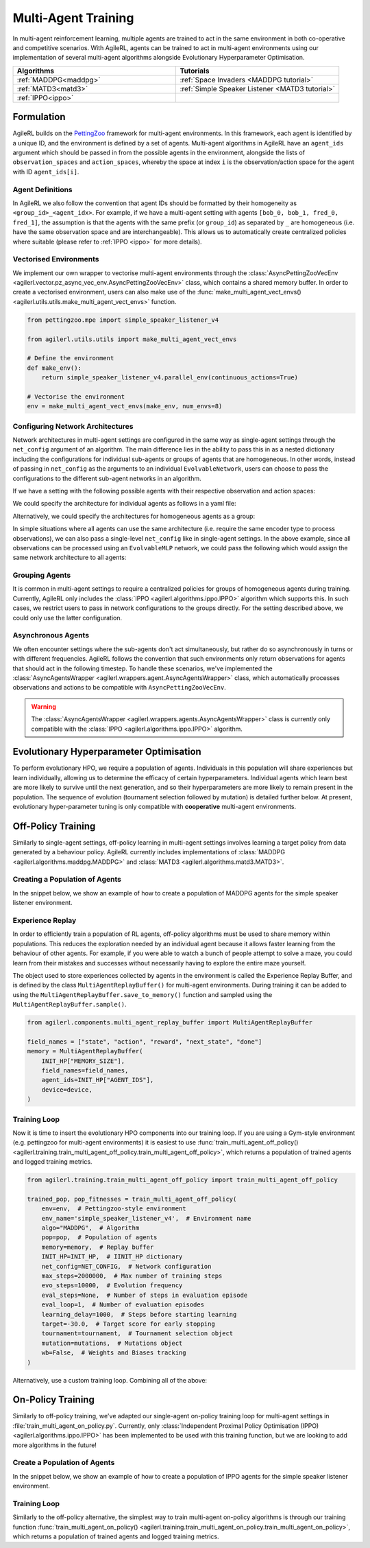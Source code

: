 .. _multiagenttraining:

Multi-Agent Training
====================

In multi-agent reinforcement learning, multiple agents are trained to act in the same environment in both
co-operative and competitive scenarios. With AgileRL, agents can be trained to act in multi-agent environments
using our implementation of several multi-agent algorithms alongside Evolutionary Hyperparameter Optimisation.

.. list-table::
   :widths: 50 50
   :header-rows: 1

   * - **Algorithms**
     - **Tutorials**
   * - :ref:`MADDPG<maddpg>`
     - :ref:`Space Invaders <MADDPG tutorial>`
   * - :ref:`MATD3<matd3>`
     - :ref:`Simple Speaker Listener <MATD3 tutorial>`
   * - :ref:`IPPO<ippo>`
     -

Formulation
-----------
AgileRL builds on the `PettingZoo <https://pettingzoo.farama.org/>`_ framework for multi-agent environments. In this framework, each agent is identified by a unique ID, and the environment
is defined by a set of agents. Multi-agent algorithms in AgileRL have an ``agent_ids`` argument which should be passed in from the possible agents in the environment, alongside the lists of
``observation_spaces`` and ``action_spaces``, whereby the space at index ``i`` is the observation/action space for the agent with ID ``agent_ids[i]``.

Agent Definitions
~~~~~~~~~~~~~~~~~
In AgileRL we also follow the convention that agent IDs should be formatted by their homogeneity as ``<group_id>_<agent_idx>``. For example, if we have a multi-agent setting with agents
``[bob_0, bob_1, fred_0, fred_1]``, the assumption is that the agents with the same prefix (or ``group_id``) as separated by ``_`` are homogeneous (i.e. have the same observation space and are
interchangeable). This allows us to automatically create centralized policies where suitable (please refer to :ref:`IPPO <ippo>` for more details).

Vectorised Environments
~~~~~~~~~~~~~~~~~~~~~~~
We implement our own wrapper to vectorise multi-agent environments through the :class:`AsyncPettingZooVecEnv <agilerl.vector.pz_async_vec_env.AsyncPettingZooVecEnv>` class, which
contains a shared memory buffer. In order to create a vectorised environment, users can also make use of the :func:`make_multi_agent_vect_envs() <agilerl.utils.utils.make_multi_agent_vect_envs>`
function.

.. code-block:: python

    from pettingzoo.mpe import simple_speaker_listener_v4

    from agilerl.utils.utils import make_multi_agent_vect_envs

    # Define the environment
    def make_env():
        return simple_speaker_listener_v4.parallel_env(continuous_actions=True)

    # Vectorise the environment
    env = make_multi_agent_vect_envs(make_env, num_envs=8)

.. _multi_agent_networks:

Configuring Network Architectures
~~~~~~~~~~~~~~~~~~~~~~~~~~~~~~~~~~
Network architectures in multi-agent settings are configured in the same way as single-agent settings through the ``net_config`` argument of an algorithm. The main
difference lies in the ability to pass this in as a nested dictionary including the configurations for individual sub-agents or groups of agents that are homogeneous.
In other words, instead of passing in ``net_config`` as the arguments to an individual ``EvolvableNetwork``, users can choose to pass the configurations to the different
sub-agent networks in an algorithm.

If we have a setting with the following possible agents with their respective observation and action spaces:

.. collapse:: Environment definition
    :open:

    .. code-block:: python

        from gymnasium.spaces import Box, Discrete

        agent_ids = ["bob_0", "bob_1", "fred_0", "fred_1"]
        observation_spaces = [
            Box(low=-1, high=1, shape=(16,)), # bob_0
            Box(low=-1, high=1, shape=(16,)), # bob_1
            Box(low=-1, high=1, shape=(32,)), # fred_0
            Box(low=-1, high=1, shape=(32,)), # fred_1
        ]
        action_spaces = [
            Discrete(2), # bob_0
            Discrete(2), # bob_1
            Discrete(2), # fred_0
            Discrete(2), # fred_1
        ]

We could specify the architecture for individual agents as follows in a yaml file:

.. collapse:: Configuring architectures for individual agents

    .. code-block:: yaml

        bob_0:
            latent_dim: 32
            encoder_config:
                hidden_size: [32]
                activation: ReLU
            head_config:
                hidden_size: [32]
        bob_1:
            latent_dim: 32
            encoder_config:
                hidden_size: [64, 64]
                activation: ReLU
            head_config:
                hidden_size: [32]
        fred_0:
            latent_dim: 32
            encoder_config:
                hidden_size: [64, 64]
                activation: ReLU
            head_config:
                hidden_size: [32]
        fred_1:
            latent_dim: 32
            encoder_config:
                hidden_size: [64, 64]
                activation: ReLU
            head_config:
                hidden_size: [32]

Alternatively, we could specify the architectures for homogeneous agents as a group:

.. collapse:: Configuring architectures for homogeneous agents

    .. code-block:: yaml

        bob:
            latent_dim: 32
            encoder_config:
                hidden_size: [32]
                activation: ReLU
            head_config:
                hidden_size: [32]
        fred:
            latent_dim: 32
            encoder_config:
                hidden_size: [64, 64]
                activation: ReLU
            head_config:
                hidden_size: [32]

In simple situations where all agents can use the same architecture (i.e. require the same encoder type to process observations), we can also pass a single-level
``net_config`` like in single-agent settings. In the above example, since all observations can be processed using an ``EvolvableMLP`` network, we could pass the
following which would assign the same network architecture to all agents:

.. collapse:: Configuring a single network architecture for all agents

    .. code-block:: yaml

        latent_dim: 32
        encoder_config:
            hidden_size: [32]
            activation: ReLU
        head_config:
            hidden_size: [32]

Grouping Agents
~~~~~~~~~~~~~~~
It is common in multi-agent settings to require a centralized policies for groups of homogeneous agents during training. Currently, AgileRL only includes the
:class:`IPPO <agilerl.algorithms.ippo.IPPO>` algorithm which supports this. In such cases, we restrict users to pass in network configurations to the groups
directly. For the setting described above, we could only use the latter configuration.

Asynchronous Agents
~~~~~~~~~~~~~~~~~~~
We often encounter settings where the sub-agents don't act simultaneously, but rather do so asynchronously in turns or with different frequencies. AgileRL follows
the convention that such environments only return observations for agents that should act in the following timestep. To handle these scenarios, we've implemented the
:class:`AsyncAgentsWrapper <agilerl.wrappers.agent.AsyncAgentsWrapper>` class, which automatically processes observations and actions to be compatible with
``AsyncPettingZooVecEnv``.

.. warning::
    The :class:`AsyncAgentsWrapper <agilerl.wrappers.agents.AsyncAgentsWrapper>` class is currently only compatible with the
    :class:`IPPO <agilerl.algorithms.ippo.IPPO>` algorithm.

.. _initpop_ma:

Evolutionary Hyperparameter Optimisation
----------------------------------------

To perform evolutionary HPO, we require a population of agents. Individuals in this population will share experiences but learn individually, allowing us to
determine the efficacy of certain hyperparameters. Individual agents which learn best are more likely to survive until the next generation, and so their hyperparameters
are more likely to remain present in the population. The sequence of evolution (tournament selection followed by mutation) is detailed further below. At present, evolutionary
hyper-parameter tuning is only compatible with **cooperative** multi-agent environments.

.. _multi_off_policy:

Off-Policy Training
-------------------

Similarly to single-agent settings, off-policy learning in multi-agent settings involves learning a target policy from data generated by a behaviour policy. AgileRL
currently includes implementations of :class:`MADDPG <agilerl.algorithms.maddpg.MADDPG>` and :class:`MATD3 <agilerl.algorithms.matd3.MATD3>`.

Creating a Population of Agents
~~~~~~~~~~~~~~~~~~~~~~~~~~~~~~~

In the snippet below, we show an example of how to create a population of MADDPG agents for the simple speaker listener environment.

.. collapse:: Create a population of MADDPG agents

    .. code-block:: python

        from agilerl.utils.utils import create_population
        from agilerl.vector.pz_async_vec_env import AsyncPettingZooVecEnv
        from pettingzoo.mpe import simple_speaker_listener_v4
        import torch

        device = torch.device("cuda" if torch.cuda.is_available() else "cpu")

        # Define the network configuration
        NET_CONFIG = {
            "speaker_0": {
                "encoder_config": {"hidden_size": [32, 32], "activation": "ReLU"},
                "head_config": {"hidden_size": [32]},
            },
            "listener_0": {
                "encoder_config": {"hidden_size": [32, 32], "activation": "ReLU"},
                "head_config": {"hidden_size": [32]},
            },
        }

        # Define the initial hyperparameters
        INIT_HP = {
            "BATCH_SIZE": 32,  # Batch size
            "O_U_NOISE": True,  # Ornstein Uhlenbeck action noise
            "EXPL_NOISE": 0.1,  # Action noise scale
            "MEAN_NOISE": 0.0,  # Mean action noise
            "THETA": 0.15,  # Rate of mean reversion in OU noise
            "DT": 0.01,  # Timestep for OU noise
            "LR_ACTOR": 0.001,  # Actor learning rate
            "LR_CRITIC": 0.001,  # Critic learning rate
            "GAMMA": 0.95,  # Discount factor
            "MEMORY_SIZE": 100000,  # Max memory buffer size
            "LEARN_STEP": 100,  # Learning frequency
            "TAU": 0.01,  # For soft update of target parameters
            "POLICY_FREQ": 2,  # Policy frequnecy
            "POP_SIZE": 4,  # Population size
        }

        num_envs = 8
        # Define the simple speaker listener environment as a parallel environment
        env = AsyncPettingZooVecEnv(
            [
                lambda: simple_speaker_listener_v4.parallel_env(continuous_actions=True)
                for _ in range(num_envs)
            ]
        )
        env.reset()

        # Configure the multi-agent algo input arguments
        observation_spaces = [env.single_observation_space(agent) for agent in env.agents]
        action_spaces = [env.single_action_space(agent) for agent in env.agents]

        # Append number of agents and agent IDs to the initial hyperparameter dictionary
        INIT_HP["AGENT_IDS"] = env.agents

        # Mutation config for RL hyperparameters
        hp_config = HyperparameterConfig(
            lr_actor = RLParameter(min=1e-4, max=1e-2),
            lr_critic = RLParameter(min=1e-4, max=1e-2),
            batch_size = RLParameter(min=8, max=512, dtype=int),
            learn_step = RLParameter(
                min=20, max=200, dtype=int, grow_factor=1.5, shrink_factor=0.75
                )
        )

        # Create a population ready for evolutionary hyper-parameter optimisation
        pop = create_population(
            "MADDPG",
            observation_spaces,
            action_spaces,
            NET_CONFIG,
            INIT_HP,
            hp_config,
            population_size=INIT_HP["POP_SIZE"],
            num_envs=num_envs,
            device=device,
        )

.. _memory:

Experience Replay
~~~~~~~~~~~~~~~~~

In order to efficiently train a population of RL agents, off-policy algorithms must be used to share memory within populations. This reduces the exploration needed
by an individual agent because it allows faster learning from the behaviour of other agents. For example, if you were able to watch a bunch of people attempt to solve
a maze, you could learn from their mistakes and successes without necessarily having to explore the entire maze yourself.

The object used to store experiences collected by agents in the environment is called the Experience Replay Buffer, and is defined by the class ``MultiAgentReplayBuffer()`` for
multi-agent environments. During training it can be added to using the ``MultiAgentReplayBuffer.save_to_memory()`` function and sampled using the  ``MultiAgentReplayBuffer.sample()``.

.. code-block:: python

    from agilerl.components.multi_agent_replay_buffer import MultiAgentReplayBuffer

    field_names = ["state", "action", "reward", "next_state", "done"]
    memory = MultiAgentReplayBuffer(
        INIT_HP["MEMORY_SIZE"],
        field_names=field_names,
        agent_ids=INIT_HP["AGENT_IDS"],
        device=device,
    )

.. _trainloop:

Training Loop
~~~~~~~~~~~~~

Now it is time to insert the evolutionary HPO components into our training loop. If you are using a Gym-style environment (e.g. pettingzoo
for multi-agent environments) it is easiest to use :func:`train_multi_agent_off_policy() <agilerl.training.train_multi_agent_off_policy.train_multi_agent_off_policy>`,
which returns a population of trained agents and logged training metrics.

.. code-block:: python

    from agilerl.training.train_multi_agent_off_policy import train_multi_agent_off_policy

    trained_pop, pop_fitnesses = train_multi_agent_off_policy(
        env=env,  # Pettingzoo-style environment
        env_name='simple_speaker_listener_v4',  # Environment name
        algo="MADDPG",  # Algorithm
        pop=pop,  # Population of agents
        memory=memory,  # Replay buffer
        INIT_HP=INIT_HP,  # IINIT_HP dictionary
        net_config=NET_CONFIG,  # Network configuration
        max_steps=2000000,  # Max number of training steps
        evo_steps=10000,  # Evolution frequency
        eval_steps=None,  # Number of steps in evaluation episode
        eval_loop=1,  # Number of evaluation episodes
        learning_delay=1000,  # Steps before starting learning
        target=-30.0,  # Target score for early stopping
        tournament=tournament,  # Tournament selection object
        mutation=mutations,  # Mutations object
        wb=False,  # Weights and Biases tracking
    )


Alternatively, use a custom training loop. Combining all of the above:

.. collapse:: Custom training loop

    .. code-block:: python

        import numpy as np
        import torch
        from pettingzoo.mpe import simple_speaker_listener_v4
        from tqdm import trange

        from agilerl.components.multi_agent_replay_buffer import MultiAgentReplayBuffer
        from agilerl.hpo.mutation import Mutations
        from agilerl.hpo.tournament import TournamentSelection
        from agilerl.utils.utils import create_population
        from agilerl.vector.pz_async_vec_env import AsyncPettingZooVecEnv

        device = torch.device("cuda" if torch.cuda.is_available() else "cpu")

        # Define the network configuration
        NET_CONFIG = {
            "speaker_0": {
                "encoder_config": {"hidden_size": [32, 32], "activation": "ReLU"},
                "head_config": {"hidden_size": [32]},
            },
            "listener_0": {
                "encoder_config": {"hidden_size": [32, 32], "activation": "ReLU"},
                "head_config": {"hidden_size": [32]},
            },
        }

        # Define the initial hyperparameters
        INIT_HP = {
            "BATCH_SIZE": 32,  # Batch size
            "O_U_NOISE": True,  # Ornstein Uhlenbeck action noise
            "EXPL_NOISE": 0.1,  # Action noise scale
            "MEAN_NOISE": 0.0,  # Mean action noise
            "THETA": 0.15,  # Rate of mean reversion in OU noise
            "DT": 0.01,  # Timestep for OU noise
            "LR_ACTOR": 0.001,  # Actor learning rate
            "LR_CRITIC": 0.001,  # Critic learning rate
            "GAMMA": 0.95,  # Discount factor
            "MEMORY_SIZE": 100000,  # Max memory buffer size
            "LEARN_STEP": 100,  # Learning frequency
            "TAU": 0.01,  # For soft update of target parameters
            "POLICY_FREQ": 2,  # Policy frequnecy
            "POP_SIZE": 4,  # Population size
        }

        num_envs = 8
        # Define the simple speaker listener environment as a parallel environment
        env = AsyncPettingZooVecEnv(
            [
                lambda: simple_speaker_listener_v4.parallel_env(continuous_actions=True)
                for _ in range(num_envs)
            ]
        )
        env.reset()

        # Configure the multi-agent algo input arguments
        observation_spaces = [env.single_observation_space(agent) for agent in env.agents]
        action_spaces = [env.single_action_space(agent) for agent in env.agents]

        # Append number of agents and agent IDs to the initial hyperparameter dictionary
        INIT_HP["AGENT_IDS"] = env.agents

        # Create a population ready for evolutionary hyper-parameter optimisation
        pop = create_population(
            "MADDPG",
            observation_spaces,
            action_spaces,
            NET_CONFIG,
            INIT_HP,
            population_size=INIT_HP["POP_SIZE"],
            num_envs=num_envs,
            device=device,
        )

        # Configure the multi-agent replay buffer
        field_names = ["state", "action", "reward", "next_state", "done"]
        memory = MultiAgentReplayBuffer(
            INIT_HP["MEMORY_SIZE"],
            field_names=field_names,
            agent_ids=INIT_HP["AGENT_IDS"],
            device=device,
        )

        # Instantiate a tournament selection object (used for HPO)
        tournament = TournamentSelection(
            tournament_size=2,  # Tournament selection size
            elitism=True,  # Elitism in tournament selection
            population_size=INIT_HP["POP_SIZE"],  # Population size
            eval_loop=1,  # Evaluate using last N fitness scores
        )

        # Instantiate a mutations object (used for HPO)
        mutations = Mutations(
            no_mutation=0.2,  # Probability of no mutation
            architecture=0.2,  # Probability of architecture mutation
            new_layer_prob=0.2,  # Probability of new layer mutation
            parameters=0.2,  # Probability of parameter mutation
            activation=0,  # Probability of activation function mutation
            rl_hp=0.2,  # Probability of RL hyperparameter mutation
            mutation_sd=0.1,  # Mutation strength
            rand_seed=1,
            device=device,
        )

        # Define training loop parameters
        max_steps = 1000000  # Max steps
        learning_delay = 0  # Steps before starting learning
        evo_steps = 10000  # Evolution frequency
        eval_steps = None  # Evaluation steps per episode - go until done
        eval_loop = 1  # Number of evaluation episodes
        total_steps = 0

        # TRAINING LOOP
        print("Training...")
        pbar = trange(max_steps, unit="step")
        while np.less([agent.steps[-1] for agent in pop], max_steps).all():
            pop_episode_scores = []
            for agent in pop:  # Loop through population
                agent.set_training_mode(True)

                obs, info = env.reset()  # Reset environment at start of episode
                scores = np.zeros(num_envs)
                completed_episode_scores = []
                steps = 0
                for idx_step in range(evo_steps // num_envs):
                    # Get next action from agent
                    action, raw_action = agent.get_action(
                        obs=obs,
                        infos=info
                    )

                    # Act in environment
                    next_obs, reward, termination, truncation, info = env.step(action)
                    total_steps += num_envs
                    steps += num_envs

                    agent_rewards = np.array(list(reward.values())).transpose()
                    agent_rewards = np.where(np.isnan(agent_rewards), 0, agent_rewards)
                    score_increment = (
                        (
                            np.sum(agent_rewards, axis=-1)[:, np.newaxis]
                            if is_vectorised
                            else np.sum(agent_rewards, axis=-1)
                        )
                        if sum_scores
                        else agent_rewards
                    )

                    # Save experiences to replay buffer
                    memory.save_to_memory(
                        obs,
                        raw_action,
                        reward,
                        next_obs,
                        termination,
                        is_vectorised=True,
                    )

                    # Learn according to learning frequency
                    # Handle learn steps > num_envs
                    if agent.learn_step > num_envs:
                        learn_step = agent.learn_step // num_envs
                        if (
                            idx_step % learn_step == 0
                            and len(memory) >= agent.batch_size
                            and memory.counter > learning_delay
                        ):
                            # Sample replay buffer
                            experiences = memory.sample(agent.batch_size)
                            # Learn according to agent's RL algorithm
                            agent.learn(experiences)

                    # Handle num_envs > learn step; learn multiple times per step in env
                    elif (
                        len(memory) >= agent.batch_size and memory.counter > learning_delay
                    ):
                        for _ in range(num_envs // agent.learn_step):
                            # Sample replay buffer
                            experiences = memory.sample(agent.batch_size)
                            # Learn according to agent's RL algorithm
                            agent.learn(experiences)

                    obs = next_obs

                    # Find which agents are "done" - i.e. terminated or truncated
                    dones = {}
                    for agent_id in agent.agent_ids:
                        terminated = termination.get(agent_id, True)
                        truncated = truncation.get(agent_id, False)

                        # Replace NaNs with True (indicate killed agent)
                        terminated = np.where(
                            np.isnan(terminated), True, terminated
                        ).astype(bool)
                        truncated = np.where(np.isnan(truncated), False, truncated).astype(
                            bool
                        )

                        dones[agent_id] = terminated | truncated

                    # Calculate scores and reset noise for finished episodes
                    reset_noise_indices = []
                    for idx, agent_dones in enumerate(zip(*dones.values())):
                        if all(agent_dones):
                            completed_score = (
                                float(scores[idx]) if sum_scores else list(scores[idx])
                            )
                            completed_episode_scores.append(completed_score)
                            agent.scores.append(completed_score)
                            scores[idx].fill(0)
                            reset_noise_indices.append(idx)

                    agent.reset_action_noise(reset_noise_indices)

                pbar.update(evo_steps // len(pop))

                agent.steps[-1] += steps
                pop_episode_scores.append(completed_episode_scores)

            # Evaluate population
            fitnesses = [
                agent.test(
                    env,
                    max_steps=eval_steps,
                    loop=eval_loop,
                )
                for agent in pop
            ]
            mean_scores = [
                (
                    np.mean(episode_scores)
                    if len(episode_scores) > 0
                    else "0 completed episodes"
                )
                for episode_scores in pop_episode_scores
            ]

            print(f"--- Global steps {total_steps} ---")
            print(f"Steps {[agent.steps[-1] for agent in pop]}")
            print(f"Scores: {mean_scores}")
            print(f'Fitnesses: {["%.2f"%fitness for fitness in fitnesses]}')
            print(
                f'5 fitness avgs: {["%.2f"%np.mean(agent.fitness[-5:]) for agent in pop]}'
            )

            # Tournament selection and population mutation
            elite, pop = tournament.select(pop)
            pop = mutations.mutation(pop)

            # Update step counter
            for agent in pop:
                agent.steps.append(agent.steps[-1])

        pbar.close()
        env.close()

On-Policy Training
------------------
Similarly to off-policy training, we've adapted our single-agent on-policy training loop for multi-agent settings in :file:`train_multi_agent_on_policy.py`. Currently, only
:class:`Independent Proximal Policy Optimisation (IPPO) <agilerl.algorithms.ippo.IPPO>` has been implemented to be used with this training function, but we are looking to add
more algorithms in the future!

Create a Population of Agents
~~~~~~~~~~~~~~~~~~~~~~~~~~~~~

In the snippet below, we show an example of how to create a population of IPPO agents for the simple speaker listener environment.

.. collapse:: Create a population of IPPO agents

    .. code-block:: python

        from pettingzoo.mpe import simple_speaker_listener_v4
        import torch

        from agilerl.algorithms.core.registry import HyperparameterConfig, RLParameter
        from agilerl.utils.utils import create_population
        from agilerl.vector.pz_async_vec_env import AsyncPettingZooVecEnv

        device = torch.device("cuda" if torch.cuda.is_available() else "cpu")

        # Define the network configuration
        NET_CONFIG = {
            "speaker_0": {
                "encoder_config": {"hidden_size": [32, 32], "activation": "ReLU"},
                "head_config": {"hidden_size": [32]},
            },
            "listener_0": {
                "encoder_config": {"hidden_size": [32, 32], "activation": "ReLU"},
                "head_config": {"hidden_size": [32]},
            },
        }

        # Define the simple speaker listener environment as a parallel environment
        num_envs = 8
        env = AsyncPettingZooVecEnv(
            [
                lambda: simple_speaker_listener_v4.parallel_env(continuous_actions=True)
                for _ in range(num_envs)
            ]
        )
        env.reset()

        # Configure the multi-agent algo input arguments
        observation_spaces = [env.single_observation_space(agent) for agent in env.agents]
        action_spaces = [env.single_action_space(agent) for agent in env.agents]

        # Append number of agents and agent IDs to the initial hyperparameter dictionary
        INIT_HP["AGENT_IDS"] = env.agents

        # Mutation config for RL hyperparameters
        hp_config = HyperparameterConfig(
            lr = RLParameter(min=1e-4, max=1e-2),
            batch_size = RLParameter(min=8, max=1024, dtype=int),
            learn_step = RLParameter(
                min=256, max=8192, dtype=int, grow_factor=1.5, shrink_factor=0.75
                )
        )

        # Create a population ready for evolutionary hyper-parameter optimisation
        population_size = 4
        pop = create_population(
            "IPPO",
            observation_spaces,
            action_spaces,
            NET_CONFIG,
            INIT_HP,
            hp_config,
            population_size=population_size,
            num_envs=num_envs,
            device=device,
        )

Training Loop
~~~~~~~~~~~~~

Similarly to the off-policy alternative, the simplest way to train multi-agent on-policy algorithms is through our training function
:func:`train_multi_agent_on_policy() <agilerl.training.train_multi_agent_on_policy.train_multi_agent_on_policy>`, which returns a population of trained agents and logged training metrics.

.. collapse:: Training loop
    :open:

    .. code-block:: python

        from agilerl.training.train_multi_agent_on_policy import train_multi_agent_on_policy

        trained_pop, pop_fitnesses = train_multi_agent_on_policy(
            env,
            env_name='simple_speaker_listener_v4',  # Environment name
            algo="IPPO",  # Algorithm
            pop=pop,  # Population of agents
            sum_scores=True,
            INIT_HP=INIT_HP,
            MUT_P=MUTATION_PARAMS,
            max_steps=1000000,  # Max number of training steps
            evo_steps=10000,  # Evolution frequency
            eval_steps=None,  # Number of steps in evaluation episode
            eval_loop=1,  # Number of evaluation episodes
            target=-30.0,  # Target score for early stopping
            tournament=tournament,  # Tournament selection object
            mutation=mutations,  # Mutations object
            wb=False,  # Weights and Biases tracking
            accelerator=accelerator,
        )
